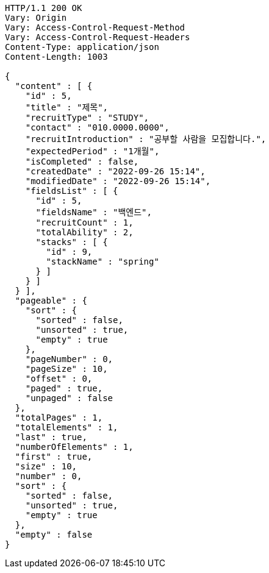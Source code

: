 [source,http,options="nowrap"]
----
HTTP/1.1 200 OK
Vary: Origin
Vary: Access-Control-Request-Method
Vary: Access-Control-Request-Headers
Content-Type: application/json
Content-Length: 1003

{
  "content" : [ {
    "id" : 5,
    "title" : "제목",
    "recruitType" : "STUDY",
    "contact" : "010.0000.0000",
    "recruitIntroduction" : "공부할 사람을 모집합니다.",
    "expectedPeriod" : "1개월",
    "isCompleted" : false,
    "createdDate" : "2022-09-26 15:14",
    "modifiedDate" : "2022-09-26 15:14",
    "fieldsList" : [ {
      "id" : 5,
      "fieldsName" : "백엔드",
      "recruitCount" : 1,
      "totalAbility" : 2,
      "stacks" : [ {
        "id" : 9,
        "stackName" : "spring"
      } ]
    } ]
  } ],
  "pageable" : {
    "sort" : {
      "sorted" : false,
      "unsorted" : true,
      "empty" : true
    },
    "pageNumber" : 0,
    "pageSize" : 10,
    "offset" : 0,
    "paged" : true,
    "unpaged" : false
  },
  "totalPages" : 1,
  "totalElements" : 1,
  "last" : true,
  "numberOfElements" : 1,
  "first" : true,
  "size" : 10,
  "number" : 0,
  "sort" : {
    "sorted" : false,
    "unsorted" : true,
    "empty" : true
  },
  "empty" : false
}
----